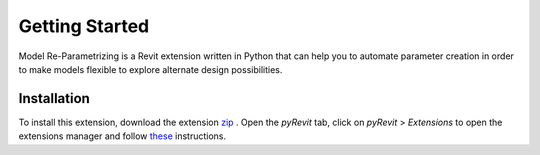 Getting Started
===============

Model Re-Parametrizing is a Revit extension written in Python that can help you 
to automate parameter creation in order to make models flexible to explore alternate design possibilities.


Installation
------------

To install this extension, 
download the extension `zip <https://github.com/jayaesxh/Software-Lab-23>`_
. Open the *pyRevit* tab, 
click on *pyRevit* > *Extensions* to open the extensions manager and 
follow `these <https://www.notion.so/Install-Extensions-0753ab78c0ce46149f962acc50892491>`_ instructions.

